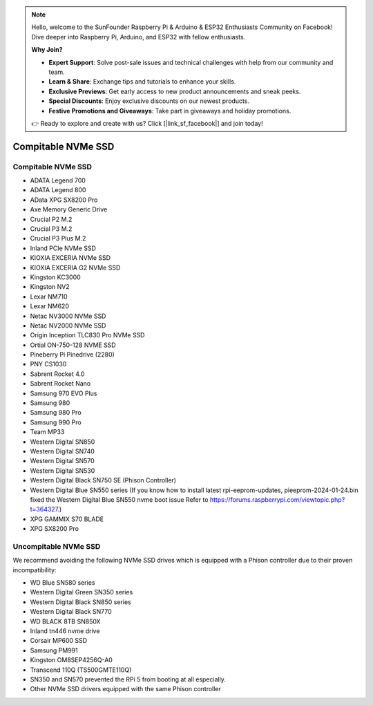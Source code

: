 .. note::

    Hello, welcome to the SunFounder Raspberry Pi & Arduino & ESP32 Enthusiasts Community on Facebook! Dive deeper into Raspberry Pi, Arduino, and ESP32 with fellow enthusiasts.

    **Why Join?**

    - **Expert Support**: Solve post-sale issues and technical challenges with help from our community and team.
    - **Learn & Share**: Exchange tips and tutorials to enhance your skills.
    - **Exclusive Previews**: Get early access to new product announcements and sneak peeks.
    - **Special Discounts**: Enjoy exclusive discounts on our newest products.
    - **Festive Promotions and Giveaways**: Take part in giveaways and holiday promotions.

    👉 Ready to explore and create with us? Click [|link_sf_facebook|] and join today!

Compitable NVMe SSD
========================

Compitable NVMe SSD
---------------------------

* ADATA Legend 700
* ADATA Legend 800
* AData XPG SX8200 Pro

* Axe Memory Generic Drive

* Crucial P2 M.2
* Crucial P3 M.2
* Crucial P3 Plus M.2

* Inland PCIe NVMe SSD

* KIOXIA EXCERIA NVMe SSD
* KIOXIA EXCERIA G2 NVMe SSD

* Kingston KC3000
* Kingston NV2

* Lexar NM710
* Lexar NM620

* Netac NV3000 NVMe SSD
* Netac NV2000 NVMe SSD

* Origin Inception TLC830 Pro NVMe SSD
* Ortial ON-750-128 NVME SSD

* Pineberry Pi Pinedrive (2280)

* PNY CS1030

* Sabrent Rocket 4.0
* Sabrent Rocket Nano

* Samsung 970 EVO Plus
* Samsung 980
* Samsung 980 Pro
* Samsung 990 Pro

* Team MP33

* Western Digital SN850
* Western Digital SN740
* Western Digital SN570
* Western Digital SN530
* Western Digital Black SN750 SE (Phison Controller)
* Western Digital Blue SN550 series (If you know how to install latest rpi-eeprom-updates, pieeprom-2024-01-24.bin fixed the Western Digital Blue SN550 nvme boot issue Refer to https://forums.raspberrypi.com/viewtopic.php?t=364327.)

* XPG GAMMIX S70 BLADE
* XPG SX8200 Pro


Uncompitable NVMe SSD
--------------------------

We recommend avoiding the following NVMe SSD drives which is equipped with a Phison controller due to their proven incompatibility:

* WD Blue SN580 series
* Western Digital Green SN350 series
* Western Digital Black SN850 series
* Western Digital Black SN770
* WD BLACK 8TB SN850X
* Inland tn446 nvme drive
* Corsair MP600 SSD
* Samsung PM991
* Kingston OM8SEP4256Q-A0
* Transcend 110Q (TS500GMTE110Q)
* SN350 and SN570 prevented the RPi 5 from booting at all especially.
* Other NVMe SSD drivers equipped with the same Phison controller
